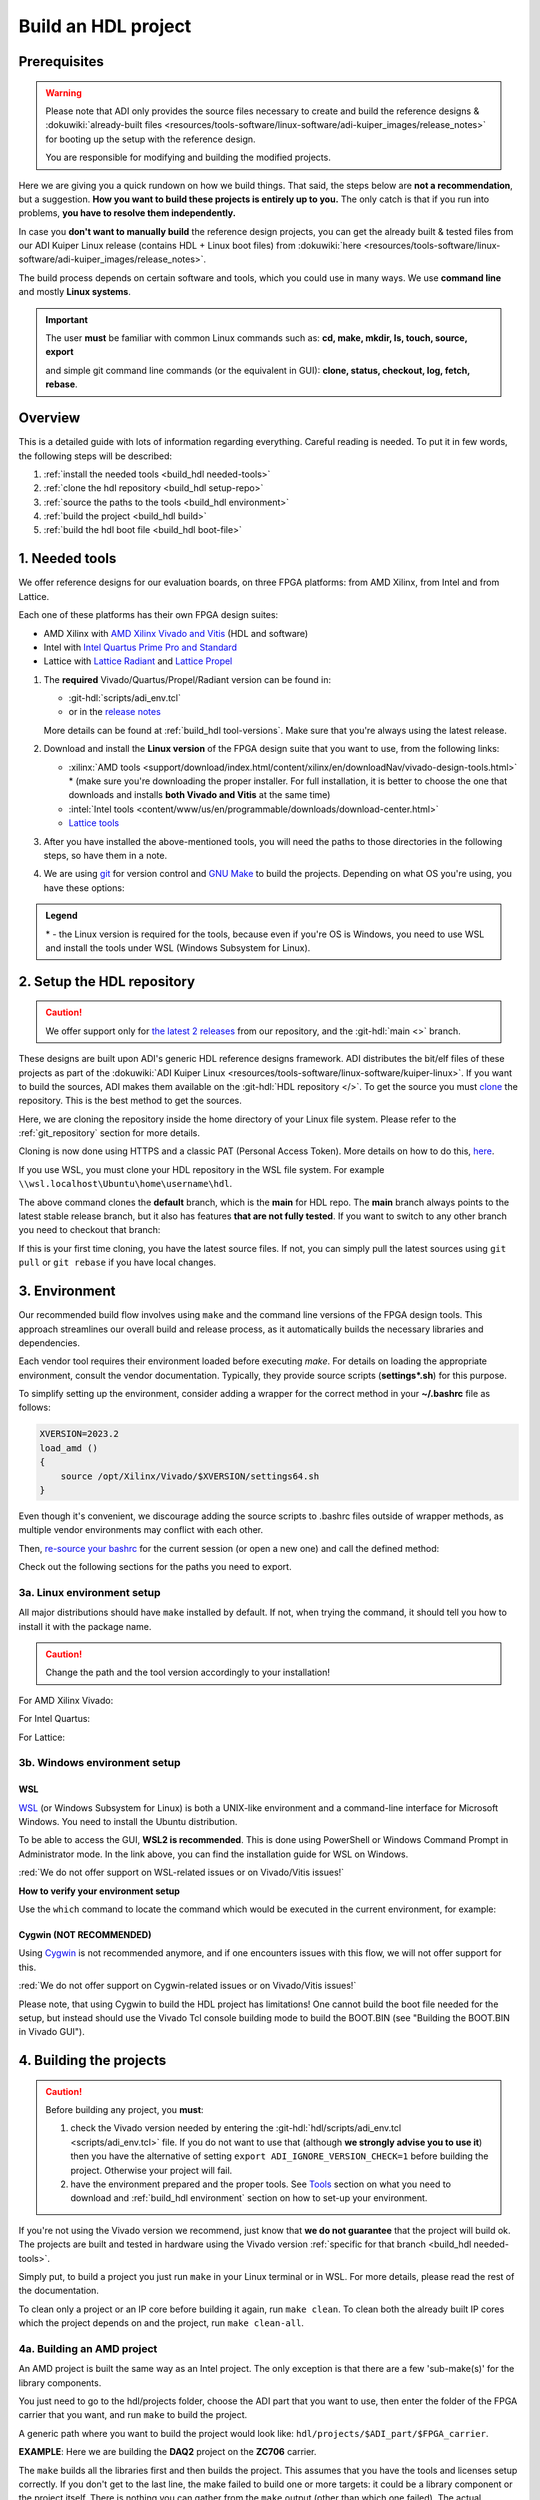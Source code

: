 .. _build_hdl:

Build an HDL project
===============================================================================

Prerequisites
-------------------------------------------------------------------------------

.. warning::

   Please note that ADI only provides the source files necessary to create
   and build the reference designs &
   :dokuwiki:`already-built files <resources/tools-software/linux-software/adi-kuiper_images/release_notes>`
   for booting up the setup with the reference design.

   You are responsible for modifying and building the modified projects.

Here we are giving you a quick rundown on how we build things. That said,
the steps below are **not a recommendation**, but a suggestion.
**How you want to build these projects is entirely up to you.**
The only catch is that if you run into problems, **you have to resolve them
independently.**

In case you **don't want to manually build** the reference design projects,
you can get the already built & tested files from our ADI Kuiper Linux
release (contains HDL + Linux boot files) from
:dokuwiki:`here <resources/tools-software/linux-software/adi-kuiper_images/release_notes>`.

The build process depends on certain software and tools, which you could use
in many ways. We use **command line** and mostly **Linux systems**.

.. important::

   The user **must** be familiar with common Linux commands such as:
   **cd, make, mkdir, ls, touch, source, export**

   and simple git command line commands (or the equivalent in GUI):
   **clone, status, checkout, log, fetch, rebase**.

Overview
-------------------------------------------------------------------------------

This is a detailed guide with lots of information regarding everything.
Careful reading is needed. To put it in few words, the following steps will
be described:

#. :ref:`install the needed tools <build_hdl needed-tools>`
#. :ref:`clone the hdl repository <build_hdl setup-repo>`
#. :ref:`source the paths to the tools <build_hdl environment>`
#. :ref:`build the project <build_hdl build>`
#. :ref:`build the hdl boot file <build_hdl boot-file>`

.. _build_hdl needed-tools:

1. Needed tools
-------------------------------------------------------------------------------

We offer reference designs for our evaluation boards, on three FPGA platforms:
from AMD Xilinx, from Intel and from Lattice.

Each one of these platforms has their own FPGA design suites:

- AMD Xilinx with `AMD Xilinx Vivado and Vitis`_ (HDL and software)
- Intel with `Intel Quartus Prime Pro and Standard`_
- Lattice with `Lattice Radiant`_ and `Lattice Propel`_

#. The **required** Vivado/Quartus/Propel/Radiant version can be found in:

   - :git-hdl:`scripts/adi_env.tcl`
   - or in the `release notes <https://github.com/analogdevicesinc/hdl/releases>`__

   More details can be found at :ref:`build_hdl tool-versions`.
   Make sure that you're always using the latest release.

#. Download and install the **Linux version** of the FPGA design suite that
   you want to use, from the following links:

   -  :xilinx:`AMD tools <support/download/index.html/content/xilinx/en/downloadNav/vivado-design-tools.html>` *
      (make sure you're downloading the proper installer.
      For full installation, it is better to choose the one that downloads
      and installs **both Vivado and Vitis** at the same time)
   -  :intel:`Intel tools <content/www/us/en/programmable/downloads/download-center.html>`
   -  `Lattice tools <https://www.latticesemi.com/en/Products/DesignSoftwareAndIP>`__

#. After you have installed the above-mentioned tools, you will need the
   paths to those directories in the following steps, so have them in a
   note.
#. We are using `git <https://git-scm.com/>`__ for version control and
   `GNU Make <https://www.gnu.org/software/make/>`__ to build the
   projects. Depending on what OS you're using, you have these options:

.. admonition:: Legend

   \* - the Linux version is required for the tools, because even if you're OS
   is Windows, you need to use WSL and install the tools under WSL (Windows
   Subsystem for Linux).

.. _build_hdl setup-repo:

2. Setup the HDL repository
-------------------------------------------------------------------------------

.. caution::

   We offer support only for
   `the latest 2 releases <https://github.com/analogdevicesinc/hdl/releases>`__
   from our repository, and the :git-hdl:`main <>` branch.

These designs are built upon ADI's generic HDL reference designs framework.
ADI distributes the bit/elf files of these projects as part of the
:dokuwiki:`ADI Kuiper Linux <resources/tools-software/linux-software/kuiper-linux>`.
If you want to build the sources, ADI makes them available on the
:git-hdl:`HDL repository </>`. To get the source you must
`clone <https://git-scm.com/book/en/v2/Git-Basics-Getting-a-Git-Repository>`__
the repository. This is the best method to get the sources.

Here, we are cloning the repository inside the home directory of your Linux
file system.
Please refer to the :ref:`git_repository` section for more details.

Cloning is now done using HTTPS and a classic PAT (Personal Access Token).
More details on how to do this,
`here <https://docs.github.com/en/authentication/keeping-your-account-and-data-secure/managing-your-personal-access-tokens>`__.

.. shell:: bash

   ~/
   $git clone https://github.com/analogdevicesinc/hdl.git
   $cd hdl

If you use WSL, you must clone your HDL repository in the WSL file system.
For example ``\\wsl.localhost\Ubuntu\home\username\hdl``.

The above command clones the **default** branch, which is the **main** for
HDL repo. The **main** branch always points to the latest stable release
branch, but it also has features **that are not fully tested**. If you
want to switch to any other branch you need to checkout that branch:

.. shell:: bash

   ~/hdl
   $git checkout hdl_2023_r2

If this is your first time cloning, you have the latest source files.
If not, you can simply pull the latest sources using ``git pull`` or
``git rebase`` if you have local changes.

.. shell:: bash

   ~/hdl
   $git fetch origin               # shows what changes will be pulled on your local copy
   $git rebase origin/hdl_2023_r2  # updates your local copy

.. _build_hdl environment:

3. Environment
-------------------------------------------------------------------------------

Our recommended build flow involves using ``make`` and the command line versions
of the FPGA design tools.
This approach streamlines our overall build and release process, as it
automatically builds the necessary libraries and dependencies.

Each vendor tool requires their environment loaded before executing `make`.
For details on loading the appropriate environment, consult the vendor documentation.
Typically, they provide source scripts (**settings*.sh**) for this purpose.

To simplify setting up the environment, consider adding a wrapper for the correct
method in your **~/.bashrc** file as follows:

.. code-block:: bash

   XVERSION=2023.2
   load_amd ()
   {
       source /opt/Xilinx/Vivado/$XVERSION/settings64.sh
   }

Even though it's convenient, we discourage adding the source scripts to
.bashrc files outside of wrapper methods, as multiple vendor environments
may conflict with each other.

Then, `re-source your bashrc <https://linuxcommand.org/lc3_man_pages/sourceh.html>`__
for the current session (or open a new one) and call the defined method:

.. shell:: bash

   ~/hdl
   $source ~/.bashrc
   $load_amd

Check out the following sections for the paths you need to export.

3a. Linux environment setup
~~~~~~~~~~~~~~~~~~~~~~~~~~~~~~~~~~~~~~~~~~~~~~~~~~~~~~~~~~~~~~~~~~~~~~~~~~~~~~~

All major distributions should have ``make`` installed by default. If not,
when trying the command, it should tell you how to install it with the
package name.

.. caution::

   Change the path and the tool version accordingly to your installation!

For AMD Xilinx Vivado:

.. shell:: bash

   ~/hdl
   $source /opt/Xilinx/Vivado/2023.2/settings64.sh

   $export PATH=$PATH:/opt/Xilinx/Vivado/2023.2/bin:/opt/Xilinx/Vitis/2023.2/bin
   $export PATH=$PATH:/opt/Xilinx/Vitis/2023.2/gnu/microblaze/nt/bin

For Intel Quartus:

.. shell:: bash

   ~/hdl
   $export PATH=$PATH:/opt/intelFPGA_pro/2x.x/quartus/bin

For Lattice:

.. shell:: bash

   ~/hdl
   $export PATH=$PATH:/opt/lscc/propel/2023.2/builder/rtf/bin/lin64
   $export PATH=$PATH:/opt/lscc/radiant/2023.2/bin/lin64

3b. Windows environment setup
~~~~~~~~~~~~~~~~~~~~~~~~~~~~~~~~~~~~~~~~~~~~~~~~~~~~~~~~~~~~~~~~~~~~~~~~~~~~~~~


WSL
^^^^^^^^^^^^^^^^^^^^^^^^^^^^^^^^^^^^^^^^^^^^^^^^^^^^^^^^^^^^^^^^^^^^^^^^^^^^^^^

`WSL <https://learn.microsoft.com/en-us/windows/wsl/install/>`__ (or Windows
Subsystem for Linux) is both a UNIX-like environment and a command-line
interface for Microsoft Windows. You need to install the Ubuntu distribution.

To be able to access the GUI, **WSL2 is recommended**. This is done using
PowerShell or Windows Command Prompt in Administrator mode.
In the link above, you can find the installation guide for WSL on Windows.

:red:`We do not offer support on WSL-related issues or on Vivado/Vitis issues!`

.. collapsible:: How to install WSL

   When installing WSL, the Ubuntu distribution will be installed by default.
   If it is not, after installing WSL, write in the terminal:

   .. shell:: ps1

      $wsl --update
      $wsl --install -d ubuntu

   If you want to check the WSL version, you can use the Windows Command
   Prompt command: **wsl -l -v**.

   If you want to check the version for wsl and Ubuntu, you can use the
   following commands in Ubuntu:

   .. shell:: bash

      $uname -r
       5.15.90.1-microsoft-standard-WSL2

      $lsb_release -a
       No LSB modules are available.
       Distributor ID: Ubuntu
       Description:    Ubuntu 22.04.2 LTS
       Release:        22.04
       Codename:       jammy

.. collapsible:: How to install the tools in WSL

   Before building any project,
   :red:`it is necessary to install the Linux version for Vivado & Vitis, in the WSL file system`,
   because on the Ubuntu distribution on WSL you cannot run projects from on
   the Windows version of them. When you have to choose
   the installation path, choose the location where WSL is installed, in its
   /opt folder ``\\wsl.localhost\Ubuntu\opt``.

   Also, to get the best performance, you **must clone** your HDL repository in
   the WSL file system. For example: ``\\wsl.localhost\Ubuntu\home\username\hdl``.

   For more information you can consult the following link:
   `WSL Storage <https://learn.microsoft.com/en-us/windows/wsl/filesystems#file-storage-and-performance-across-file-systems>`__.

   Download the Linux version of Vitis (Vivado comes in the same package with
   Vitis), then one by one, do the following commands in the WSL terminal:

   .. shell:: bash

      ~/Downloads
      $chmod +x FPGAs_AdaptiveSoCs_Unified_2023.2_1113_1001_Lin64.bin
      $sudo ./FPGAs_AdaptiveSoCs_Unified_2023.2_1113_1001_Lin64.bin

   The installation directory for AMD Xilinx Vivado & Vitis we chose to be
   ``/opt/Xilinx``.

   Now, you may have noticed that the installation raised a couple of
   warnings, such as:

   .. shell:: bash

      $/tools/Xilinx/Vivado/2023.2/bin/rdiArgs.sh: line 31: warning: setlocale: LC_ALL: cannot change locale (en_US.UTF-8): No such file or directory
      /bin/bash: warning: setlocale: LC_ALL: cannot change locale (en_US.UTF-8)
      terminate called after throwing an instance of 'std::runtime_error'
        what():  locale::facet::_S_create_c_locale name not valid
      /tools/Xilinx/Vivado/2023.2/bin/rdiArgs.sh: line 312:  4105 Aborted                 "$RDI_PROG" "$@"

   See `here <https://adaptivesupport.amd.com/s/question/0D54U00006FYojlSAD/vivado-20222-on-ubuntu-with-error-lcall-cannot-change-locale-enusutf8?language=en_US>`__
   a thread on the Xilinx community.

   Next, run:

   .. shell:: bash

      ~/Downloads
      $sudo apt-get install locales && sudo localedef -i en_US -f UTF-8 en_US.UTF-8
      $cd /opt/Xilinx/Vitis/2023.2/scripts
      $sudo ./installLibs.sh
      $sudo apt-get install libxrender1 libxtst6 libxi6
      $sudo apt-get install libtinfo5
      $wget http://security.ubuntu.com/ubuntu/pool/universe/n/ncurses/libtinfo5_6.3-2ubuntu0.1_amd64.deb
      $sudo apt install ./libtinfo5_6.3-2ubuntu0.1_amd64.deb

   Then you need to add the following paths to your $PATH environment variable:

   .. shell:: bash

      $export PATH=$PATH:/opt/Xilinx/Vivado/2023.2/bin
      $export PATH=$PATH:/opt/Xilinx/Vivado_HLS/2023.2/bin

      $export PATH=$PATH:/opt/Xilinx/Vitis/2023.2/bin
      $export PATH=$PATH:/opt/Xilinx/Vitis/2023.2/gnu/microblaze/nt/bin
      $export PATH=$PATH:/opt/Xilinx/Vitis/2023.2/gnu/arm/nt/bin
      $export PATH=$PATH:/opt/Xilinx/Vitis/2023.2/gnu/microblaze/linux_toolchain/nt64_be/bin
      $export PATH=$PATH:/opt/Xilinx/Vitis/2023.2/gnu/microblaze/linux_toolchain/nt64_le/bin
      $export PATH=$PATH:/opt/Xilinx/Vitis/2023.2/gnu/aarch32/nt/gcc-arm-none-eabi/bin

.. collapsible:: Alternatives to WSL/Linux terminal

   If you do not want to use WSL/Linux/Cygwin, there might still be some
   alternative. There are ``make`` alternatives for **Windows Command
   Prompt**, minimalist GNU for Windows (**MinGW**), or the **Cygwin
   variations** installed by the tools itself.
   **But note that we do not support it!**

   Some of these may not be fully functional with our scripts and/or projects.
   If you are an Intel user, the **Nios II Command Shell** does support make.
   If you are an AMD user, use the **gnuwin** installed as part of the SDK,
   usually at ``C:\Xilinx\Vitis\2023.2\gnuwin\bin``.

**How to verify your environment setup**

Use the ``which`` command to locate the command which would be executed in the
current environment, for example:

.. shell:: bash

   $which git
    /usr/bin/git
   $which make
    /usr/bin/make
   $which vivado
    /opt/Xilinx/Vivado/2024.2/bin/vivado
   $which quartus
    /opt/intelFPGA/24.2/quartus/bin/quartus

.. _build_hdl cygwin:

Cygwin (NOT RECOMMENDED)
^^^^^^^^^^^^^^^^^^^^^^^^^^^^^^^^^^^^^^^^^^^^^^^^^^^^^^^^^^^^^^^^^^^^^^^^^^^^^^^

Using `Cygwin <https://www.cygwin.com/>`__ is not recommended anymore, and if
one encounters issues with this flow, we will not offer support for this.

:red:`We do not offer support on Cygwin-related issues or on Vivado/Vitis issues!`

Please note, that using Cygwin to build the HDL project has limitations!
One cannot build the boot file needed for the setup, but instead should use
the Vivado Tcl console building mode to build the BOOT.BIN (see
"Building the BOOT.BIN in Vivado GUI").

.. collapsible:: Installation paths for tools in Cygwin

   .. caution::

      Change the path and the tool version accordingly to your installation!

   For AMD Xilinx Vivado:

   .. shell:: bash

      ~/hdl
      $export PATH=$PATH:/cygdrive/c/Xilinx/Vivado/2023.2/bin
      $export PATH=$PATH:/cygdrive/c/Xilinx/Vivado_HLS/2023.2/bin
      $export PATH=$PATH:/cygdrive/c/Xilinx/Vitis/2023.2/bin
      $export PATH=$PATH:/cygdrive/c/Xilinx/Vitis/2023.2/gnu/microblaze/nt/bin
      $export PATH=$PATH:/cygdrive/c/Xilinx/Vitis/2023.2/gnu/arm/nt/bin
      $export PATH=$PATH:/cygdrive/c/Xilinx/Vitis/2023.2/gnu/microblaze/linux_toolchain/nt64_be/bin
      $export PATH=$PATH:/cygdrive/c/Xilinx/Vitis/2023.2/gnu/microblaze/linux_toolchain/nt64_le/bin
      $export PATH=$PATH:/cygdrive/c/Xilinx/Vitis/2023.2/gnu/aarch32/nt/gcc-arm-none-eabi/bin

   For Intel Quartus:

   .. shell:: bash

      ~/hdl
      $export PATH=$PATH:/cygdrive/c/intelFPGA_pro/2x.x/quartus/bin64

   For Lattice:

   .. shell:: bash

      ~/hdl
      $export PATH=$PATH:/cygdrive/c/lscc/propel/2023.2/builder/rtf/bin/nt64
      $export PATH=$PATH:/cygdrive/c/lscc/radiant/2023.2/bin/nt64

.. collapsible::  Building the libraries and the project in Vivado GUI

   #. Open Vivado GUI
   #. In the Tcl console, run ``pwd`` to see the location you're at
   #. Go to the project folder using the ``cd`` Linux command. For example,

      :code:`cd c:/github/hdl/projects/ad9081_fmca_ebz/zcu102`

   #. Now you need to source the script

      :code:`source ../../scripts/adi_make.tcl`

      This will give you access to two commands (adi_make::lib and
      adi_make::boot_bin).

   Prior to building the project, the necessary libraries must be built, so please
   follow thoroughly these steps!

   To build all the libraries on which the project depends on, run

   :code:`adi_make::lib all`

   To build only one specific library, you need to
   specify its name, for example :code:`adi_make::lib axi_dmac` or
   :code:`adi_make::lib jesd204/jesd204_rx`.

   To build the project itself, you need to run

   :code:`source ./system_project.tcl`

   Then go on to the next step of building the boot file, BOOT.BIN.

.. collapsible:: Building the BOOT.BIN in Vivado GUI

   This requires either having the project built with ``make`` command
   (:ref:`build_hdl build-amd-project`), or with the flow
   "Building the libraries and the project in Vivado GUI".
   To check if you are prepared to build the BOOT.BIN, verify in the project
   folder if you have an ``*.sdk/system_top.xsa`` file (for example,
   hdl/projects/ad9081_fmca_ebz/zcu102/ad9081_fmca_ebz_zcu102.sdk/system_top.xsa).

   If you do, then proceed with the following:

   #. Open Vivado GUI
   #. In the Tcl console, run ``pwd`` to see the location you're at
   #. Go to the project folder using the ``cd`` Linux command. For example,

      :code:`cd c:/github/hdl/projects/ad9081_fmca_ebz/zcu102`

   #. Now you need to source the script

      :code:`source ../../scripts/adi_make.tcl`

   #. Run :code:`adi_make::boot_bin`. Wait up to 5 minutes.
   #. The BOOT.BIN will be found in a folder called "output".

.. collapsible:: Example for building the AD9081-FMCA-EBZ/ZCU102 project and its BOOT.BIN

   .. code-block:: tcl

      cd c:/github/hdl/projects/ad9081_fmca_ebz/zcu102
      source ../../scripts/adi_make.tcl
      adi_make::lib all
      source ./system_project.tcl
      adi_make::boot_bin

.. _build_hdl build:

4. Building the projects
-------------------------------------------------------------------------------

.. caution::

   Before building any project, you **must**:

   #. check the Vivado version needed by entering the
      :git-hdl:`hdl/scripts/adi_env.tcl <scripts/adi_env.tcl>` file. If you do
      not want to use that (although **we strongly advise you to use it**)
      then you have the alternative of setting ``export ADI_IGNORE_VERSION_CHECK=1``
      before building the project. Otherwise your project will fail.

   #. have the environment prepared and the proper tools. See
      `Tools`_ section on what you need to download and
      :ref:`build_hdl environment` section on how to set-up your environment.

If you're not using the Vivado version we recommend, just know that **we do not
guarantee** that the project will build ok. The projects are built and tested
in hardware using the Vivado version
:ref:`specific for that branch <build_hdl needed-tools>`.

Simply put, to build a project you just run ``make`` in your Linux terminal
or in WSL. For more details, please read the rest of the documentation.

To clean only a project or an IP core before building it again,
run ``make clean``.
To clean both the already built IP cores which the project depends on and the
project, run ``make clean-all``.

.. _build_hdl build-amd-project:

4a. Building an AMD project
~~~~~~~~~~~~~~~~~~~~~~~~~~~~~~~~~~~~~~~~~~~~~~~~~~~~~~~~~~~~~~~~~~~~~~~~~~~~~~~

An AMD project is built the same way as an Intel project. The only
exception is that there are a few 'sub-make(s)' for the library
components.

You just need to go to the hdl/projects folder, choose the ADI part that you
want to use, then enter the folder of the FPGA carrier that you want, and run
``make`` to build the project.

A generic path where you want to build the project would look like:
``hdl/projects/$ADI_part/$FPGA_carrier``.

**EXAMPLE**: Here we are building the **DAQ2** project on the **ZC706** carrier.

.. shell:: bash

   ~/hdl
   $cd projects/daq2/zc706
   $make

The ``make`` builds all the libraries first and then builds the project.
This assumes that you have the tools and licenses setup correctly. If
you don't get to the last line, the make failed to build one or more
targets: it could be a library component or the project itself. There is
nothing you can gather from the ``make`` output (other than which one
failed). The actual information about the failure is in a log file inside
the project directory.

On projects which support this, some ``make`` parameters can be added, to
configure the project (you can check the **system_project.tcl** file
to see if your project supports this).

If parameters were used, the result of the build will be in a folder named
by the configuration used. Here are some examples:

**Example 1**

Running the command below will create a folder named
**RXRATE2_5_TXRATE2_5_RXL8_RXM4_RXS1_RXNP16_TXL8_TXM4_TXS1_TXNP16**
because of truncation of some keywords so the name will not exceed the limits
of the Operating System (**JESD**, **LANE**, etc. are removed) of 260
characters.

.. code-block:: bash

   make RX_LANE_RATE=2.5 TX_LANE_RATE=2.5 RX_JESD_L=8 RX_JESD_M=4 RX_JESD_S=1 RX_JESD_NP=16 TX_JESD_L=8 TX_JESD_M=4 TX_JESD_S=1 TX_JESD_NP=16

**Example 2**

Running the command below will create a folder named **LVDSCMOSN1**.

.. code-block:: bash

   make LVDS_CMOS_N=1

Available build flags and parameters
^^^^^^^^^^^^^^^^^^^^^^^^^^^^^^^^^^^^^^^^^^^^^^^^^^^^^^^^^^^^^^^^^^^^^^^^^^^^^^^

Below are some of the available parameters and system variables that can be used
when building a project:

- **ADI_EXTRACT_PORTS**: if set, extracts port properties from a predefined list
  of IPs into 'ports_properties.txt'.
- **ADI_GENERATE_BIN**: if set, generates a binary bitstream file (.bin)
  in addition to the .xsa hardware platform.
- **ADI_GENERATE_UTILIZATION**: if set, generates CSV and log files detailing
  resource utilization for the design and specific IPs.
- **ADI_GENERATE_XPA**: if set, runs a Xilinx Power Analysis (XPA) and generates
  a summary report.
- **ADI_MAX_OOC_JOBS**: specifies the number of parallel jobs to use for
  Out-of-Context (OOC) synthesis.
- **ADI_MAX_THREADS**: specifies the maximum number of threads for Vivado
  operations. Default value is 8.
- **ADI_NO_BITSTREAM_COMPRESSION**: if set, disables compression of the final
  bitstream file.
- **ADI_POST_ROUTE_SCRIPT**: specifies the path to a Tcl script to be executed
  after the routing design step.
- **ADI_POWER_OPTIMIZATION**: if set to 1, enables power optimization during the
  implementation run.
- **ADI_PROJECT_DIR**: specifies a base directory for output files such as logs
  and reports.
- **ADI_SKIP_SYNTHESIS**: if set, the entire procedure will exit before starting
  synthesis.
- **ADI_USE_OOC_SYNTHESIS**: if set to 1, launches synthesis for OOC IP modules
  in parallel.

You can opt in for out-of-context synthesis during the build by defining
the ``ADI_USE_OOC_SYNTHESIS`` system variable. By setting the
``ADI_MAX_OOC_JOBS`` system variable you can adjust the number of
maximum parallel out-of-context synthesis jobs. If not set, the default
parallel job number is set to 4.

.. shell:: bash

   ~/hdl
   $export ADI_USE_OOC_SYNTHESIS=y
   $export ADI_MAX_OOC_JOBS=8
   $cd projects/daq2/zc706
   $make

This will synthesize each IP from the block design individually and will
store it in a common cache for future re-use. The cache is located in
the **ipcache** folder and is common for all the projects; this way
speeding up re-compile of the same project or compile time of common
blocks used in base designs.

Example: a MicroBlaze base design for VCU118 once compiled, it will be reused
on other projects. Using the IP cache will speed up the re-compiles of every
project in OOC mode since the cache is not cleared as with normal compile flow.

.. caution::

   Starting with Vivado 2020.2, Out-of-Context is the
   default mode. There is no need to set ADI_USE_OOC_SYNTHESIS variable.

   Set:

   .. shell:: bash

      ~/hdl
      $export ADI_USE_OOC_SYNTHESIS=n

   only in case you want to use Project Mode.

Checking the build and analyzing results of library components
^^^^^^^^^^^^^^^^^^^^^^^^^^^^^^^^^^^^^^^^^^^^^^^^^^^^^^^^^^^^^^^^^^^^^^^^^^^^^^^

If you look closely, you see what it is actually doing. It enters a
library component folder then calls **Vivado** in batch mode. The IP
commands are in the source Tcl file and output is redirected to a log
file. In the below example that is **axi_ad7768_ip.log** inside the
**library/axi_ad7768** directory.

.. shell:: bash

   ~/hdl
   $make -C library/axi_ad7768
    make[1]: Entering directory '/path/to/hdl/library/axi_ad7768'
    rm -rf *.cache *.data *.xpr *.log component.xml *.jou xgui *.ip_user_files *.srcs *.hw *.sim .Xil
    vivado -mode batch -source axi_ad7768_ip.tcl  >> axi_ad7768_ip.log 2>&1

If the ``make`` command returns an error (and stops), **you must first check
the contents of the log file**.
You may also check the generated files for more information.

.. shell:: bash

   ~/hdl
   $ls -ltr library/axi_ad7768
   $tail library/axi_ad7768/axi_ad7768_ip.log

Checking the build and analyzing results of projects
^^^^^^^^^^^^^^^^^^^^^^^^^^^^^^^^^^^^^^^^^^^^^^^^^^^^^^^^^^^^^^^^^^^^^^^^^^^^^^^

The last thing that ``make`` does in this above example is building the project.
It is exactly the same **rule** as the library component. The log file, in
this example, is called **daq2_zc706_vivado.log** and is inside the
**projects/daq2/zc706** directory.

.. shell:: bash

   ~/hdl/projects/daq2/zc706
   $make
    [ -- snip --]
    rm -rf *.cache *.data *.xpr *.log *.jou xgui *.runs *.srcs *.sdk *.hw *.sim .Xil *.ip_user_files
    vivado -mode batch -source system_project.tcl >> daq2_zc706_vivado.log 2>&1
    make: Leaving directory '/path/to/hdl/projects/daq2/zc706'

Do a quick (or detailed) check on files.

.. shell:: bash

   ~/hdl
   $ls -ltr projects/daq2/zc706
   $tail projects/daq2/zc706/daq2_zc706_vivado.log

.. caution::

   Do NOT copy-paste ``make`` command line text when asking us questions.

And finally, if the project build is successful, the **system_top.xsa** file
should be in the **.sdk** folder.

.. shell:: bash

   ~/hdl
   $ls -ltr projects/daq2/zc706/daq2_zc706.sdk

You may now use this **system_top.xsa** file as the input to your no-OS and/or Linux
build.

Starting with Vivado 2019.3, the output file extension was changed from
**.hdf** to **.xsa**.

.. collapsible:: Building an AMD project in WSL - known issues

   For some projects it is possible to face the following error when you make a
   build:

   .. warning::

      ``$RDI_PROG" "$@" crash" "Killed "$RDI_PROG" "$@"``

      This error may appear because your device does not have enough
      RAM memory to build your FPGA design.

   For example, the project AD-FMCDAQ3-EBZ with Virtex UltraScale+ VCU118
   (XCVU9P device) requires 20GB (typical memory) and a peak of 32GB RAM
   memory. The following link shows the typical and peak Vivado memory usage
   per target device:
   :xilinx:`MemoryUsage <products/design-tools/vivado/vivado-ml.html#memory>`.

   This problem can be solved if a linux Swap file is created. You can
   find more information about what a swap file is at this link:
   `SwapFile <https://linuxize.com/post/create-a-linux-swap-file/>`__

   To create a swap file you can use the following commands:

   .. shell:: bash

      $sudo fallocate -l "memory size (e.g 1G, 2G, 8G, etc.)" /swapfile
      $sudo chmod 600 /swapfile
      $sudo mkswap /swapfile
      $sudo swapon /swapfile

   If you want to make the change permanent, add this line to */etc/fstab*:

   .. shell:: bash

      $/swapfile swap swap defaults 0 0

   If you want to deactivate the swap memory:

   .. shell:: bash

      $sudo swapoff -v /swapfile

.. collapsible:: Building manually in Vivado GUI

   .. warning::

      We do not recommend using this flow, in general people are losing a lot
      of valuable time and nerve during this process.

   In Vivado (AMD projects), **you must build all the required libraries**
   for your targeted project. Open the GUI and at the TCL console change
   the directory to where the libraries are, then source the **\_ip.tcl**
   file.

   .. code-block:: tcl

      cd c:/github/hdl/library/axi_ltc2387
      source ./axi_ltc2387_ip.tcl

   You will see commands being executed, and the GUI will change into a
   project window. There is nothing to do here, you could browse the source
   if you prefer to do synthesis as stand-alone and such things. After
   you're done, quit and change the directory to the next library and
   continue the process.

   After you built all the required libraries for your project, you can run
   the project (generate bitstream and export the design to SDK). This is
   the same procedure as above except for changes in path and Tcl file
   names:

   .. code-block:: tcl

      cd c:/github/hdl/projects/cn0577/zed
      source ./system_project.tcl

   Same behavior as above, the GUI will change into a project window. The
   script will create a board design in IPI (IP Integrator), generate all the
   IP targets, synthesize the netlist and implementation.

You can set the ADI_GENERATE_BIN environment variable to write the binary bit file
without header **.bin** and the binary bit file **.bit**.

4b. Building an Intel project
~~~~~~~~~~~~~~~~~~~~~~~~~~~~~~~~~~~~~~~~~~~~~~~~~~~~~~~~~~~~~~~~~~~~~~~~~~~~~~~

An Intel project build is relatively easy. There is no need to build any
library components.

You just need to go to the hdl/projects folder, choose the ADI part that you
want to use, then enter the folder of the FPGA carrier that you want, and run
``make`` to build the project.

A generic path where you want to build the project would look like:
``hdl/projects/$ADI_part/$FPGA_carrier``.

**EXAMPLE**: Here we are building the **ADRV9371X** project on the
**Arria 10 SoC** carrier.

.. shell:: bash

   ~/hdl
   $cd projects/adrv9371x/a10soc
   $make

This assumes that you have the tools and licenses set up correctly. If
you don't get to the last line, the make failed to build the project.
There is nothing you can gather from the ``make`` output (other than the
build failed or not), the actual failure is in a log file. So, let's see
how to analyze the build log files and results.

.. note::

   If you want to use a NIOS-II based project with no-OS
   software, you have to turn off the MMU feature of the NIOS_II processor.
   In that case, the make will get an additional attribute:
   ``make NIOS2_MMU=0``

Checking the build and analyzing results
^^^^^^^^^^^^^^^^^^^^^^^^^^^^^^^^^^^^^^^^^^^^^^^^^^^^^^^^^^^^^^^^^^^^^^^^^^^^^^^

If you look closely at the **rule** for this target, you see it is just
calling ``quartus_sh`` with the project TCL file and redirecting the
output to a log file.

**EXAMPLE**: In this case it is called **adrv9371_a10soc_quartus.log**
and is inside the **projects/adrv9371x/a10soc** directory.

Do a quick (or detailed) check on files. If you are seeking support from us,
this contains the most relevant information that you need to provide.

.. warning::

   Do NOT copy-paste ``make`` command line text

.. shell:: bash

   ~/hdl
   $ls -ltr projects/adrv9371x/a10soc
   $tail projects/adrv9371x/a10soc/adrv9371x_a10soc_quartus.log

And finally, if the project was built is successfully, the **.sopcinfo** and
**.sof** files should be in the same folder.

.. shell:: bash

   ~/hdl
   $ls -ltr projects/adrv9371x/a10soc/*.sopcinfo
   $ls -ltr projects/adrv9371x/a10soc/*.sof

You may now use this **sopcinfo** file as the input to your :git-no-os:`no-OS <>`
and/or :git-linux:`Linux <>` build.

The **sof** file is used to program the device.

.. collapsible:: Building an Intel project in WSL - known issues

   For a10Soc and S10Soc projects it's very possible to face the following
   error when you try to build the project:

   .. warning::

      Current module quartus_fit was
      unexpectedly terminated by signal 9. This may be because some system
      resource has been exhausted, or quartus_fit performed an illegal
      operation.

   It can also happen that ``make`` gets stuck when
   synthesizing some IPs. These errors may appear because your device does
   not have enough RAM memory to build your FPGA design. This problem can
   be solved if you create a Linux Swap file.

   You can find more information about what a swap file is at this link:
   `SwapFile <https://linuxize.com/post/create-a-linux-swap-file/>`__.

   Depending on the size of the project, more or less virtual memory must
   be allocated. If you type in the search bar **System Information**, you
   can see Total Physical Memory and Total Virtual Memory of your system.
   For example, for the AD9213 with S10SoC project, it was necessary to
   allocate 15 GB of virtual memory, to be able to make a build for the
   project. To create a swap file you can use the following commands:

   .. shell:: bash

      $sudo fallocate -l "memory size (e.g 1G, 2G, 8G, etc.)" /swapfile
      $sudo chmod 600 /swapfile
      $sudo mkswap /swapfile
      $sudo swapon /swapfile

   If you want to make the change permanent, add this line to */etc/fstab*:

   .. shell:: bash

      $/swapfile swap swap defaults 0 0

   If you want to deactivate the swap memory:

   .. shell:: bash

      $sudo swapoff -v /swapfile

.. collapsible:: Building manually in Quartus GUI

   .. warning::

      We do not recommend using this flow, in general people are losing a lot
      of valuable time and nerve during this process.

   There is no need to build any library for Quartus. However, you do need
   to specify the IP search path for QSYS. This is a global property, so
   only need to do it once. If you have multiple paths simply add to it.
   You get to this menu from the **Tools->Options**. The tool then parses
   these directories and picks up a **\_hw.tcl** file (e.g.
   **axi_ad9250_hw.tcl**). The peripherals should show up on QSYS library.

   You may now run the project (generate the sof and software hand-off
   files) on Quartus. Open the GUI and select TCL console. At the prompt
   change the directory to where the project is, and source the
   **system_project.tcl** file.

   .. code-block:: tcl

      cd c:/github/hdl/projects/daq2/a10soc
      source ./system_project.tcl

   You will see commands being executed, the script uses a board design in
   QSYS, generate all the IP targets, synthesize the netlist and
   implementation.

4c. Building a Lattice project
~~~~~~~~~~~~~~~~~~~~~~~~~~~~~~~~~~~~~~~~~~~~~~~~~~~~~~~~~~~~~~~~~~~~~~~~~~~~~~~

.. warning::

   Instantiating IPs in Propel Builder CLI or GUI does not work in WSL for an
   unknown compatibility reason. You can use WSL/Cygwin on Windows or a normal
   Linux installation.

.. warning::

   Automatic IP download does not work properly in **Propel Builder 2024.2**.
   Please make sure you download the necessary IPs manually in Propel Builder
   GUI following the error messages in the **$(PROJECT_NAME)_propel_builder.log**
   file.

.. tip::

   You can set the LATTICE_EXTERNAL_LIBS environment variable to include
   custom Lattice IPs in the design like:

   .. shell:: bash

      export LATTICE_EXTERNAL_LIBS="<your_lib_path_0> <your_lib_path_1> <...>"

.. tip::

   Optionally you can set the LATTICE_DEFAULT_PATHS environment variable to 1
   to generate the IPs and IP interfaces in the default IP download directory of
   Propel Builder. This way they will be accessible from Propel Builder GUI.

   .. shell:: bash

      export LATTICE_DEFAULT_PATHS=1

The Lattice build is in a very early version. We are just adding the first
version of library infrastructure support.
Currently, we only have a single early-version base design that builds almost
like the other ones. For Lattice, there are separate tools for creating
a block design **(Propel Builder)** and building an HDL design **(Radiant)**.

To build a project, go to the carrier folder and run ``make``. For now, you can
try to build the only base design we have available for
**CertusPro-NX Evaluation Board** by entering the base design directory and
running ``make``.

.. shell:: bash

   ~/hdl
   $cd projects/common/lfcpnx
   $make

This assumes that you have the tools and licenses set up correctly.
There is nothing you can gather from the ``make`` output (other than if the
build failed or not); the actual failure message is in a log file.

Checking the build and analyzing results
^^^^^^^^^^^^^^^^^^^^^^^^^^^^^^^^^^^^^^^^^^^^^^^^^^^^^^^^^^^^^^^^^^^^^^^^^^^^^^^

The make script for Lattice projects is ``projects/scripts/project-lattice.mk``
which is included in **Makefile** after setting the project dependencies.
If you check this make script, you can note that we have two rules we run by the
``all:`` rule:

- Rule ``pb:`` which runs the **Propel Builder** targets (for the block design)
- Rule ``rd:`` Which runs the  **Radiant** targets (for HDL build).

For this reason, we have two log files as well:

- **$(PROJECT_NAME)_propel_builder.log**
- **$(PROJECT_NAME)_radiant.log**

Before seeking support from us, do a quick (or detailed) check on files.
This contains the most relevant information that you need to provide.

.. warning::

   Do NOT copy-paste ``make`` command line text!

.. shell:: bash

   ~/hdl
   $ls -ltr <ADI_carrier_proj_dir>
   $ls -ltr <ADI_carrier_proj_dir>/_bld/<project_name>
   $ls -ltr <ADI_carrier_proj_dir>/_bld/<project_name>/<project_name>
   $tail <ADI_carrier_proj_dir>/_bld/<project_name>_propel_builder.log
   $tail <ADI_carrier_proj_dir>/_bld/<project_name>_radiant.log

Note that if the **Propel Builder** project fails to build, the
**$(PROJECT_NAME)_radiant.log** may not exist.

If the Propel Builder project was built successfully, the ``sge/``
folder should appear in the ``<ADI_carrier_proj_dir>/`` or in the
``<ADI_carrier_proj_dir>/_bld/<project_name>``.
The ``sge/`` folder contains the ``bsp/`` folder (Base Support
Package) and the SoC configuration files.

The ``bsp/`` folder contains the
available Lattice-provided drivers for the IPs used in the design (sometimes
these drivers are more like some basic examples to modify for your specific
application) and the **sys_platform.h** file.

You should find a **sys_env.xml** file in the same ``sge/`` folder. This file is
used to create a **no-OS** project with the current **bsp**.

When running the Propel Builder targets, we call ``propelbld system_project_pb.tcl``
on Windows or ``propelbldwrap system_project_pb.tcl`` on Linux.

After running the Propel Builder targets we call ``pnmainc system_project.tcl``
on Windows or ``radiantc system_project.tcl``
on Linux.

The **system_project_pb.tcl** runs first. This file is used to create the
**block design project** (Propel Builder) and source the **system_pb.tcl**
which is used for linking one or more corelated block design (**.tcl**) scripts.

The **system_pb.tcl** is sourced in **adi_project_pb** procedure.

The **system_project.tcl** runs second. This file is used to create and build
the **HDL project** (Radiant). Here we use the output of the Propel Builder
project as the **configured IPs** that can be found in the
``<ADI_carrier_proj_dir>/_bld/<project_name>/<project_name>/lib`` folder and the
**default block design wrapper** that is the
``<ADI_carrier_proj_dir>/_bld/<project_name>/<project_name>/<project_name>.v``.

We add them to the Radiant project, then add our **system_top.v** wrapper,
the **constraint files** and build the project.

The output is a **.bit** file that by default will appear in the
``<ADI_carrier_proj_dir>/_bld/<project_name>/impl_1`` folder if the project was
successfully built.

Supported targets of ``make`` command
~~~~~~~~~~~~~~~~~~~~~~~~~~~~~~~~~~~~~~~~~~~~~~~~~~~~~~~~~~~~~~~~~~~~~~~~~~~~~~~

.. note::

   `Make <https://www.gnu.org/software/make/manual/make.html>`__ is a build
   automation tool, which uses **Makefile(s)** to define a set of
   directives ('rules') about how to compile and/or link a program
   ('targets').

In general, always run ``make`` within a project folder such as
**hdl/projects/daq2/a10soc** or **hdl/projects/daq2/zc706**. There should
not be a need for you to run ``make`` inside the library or root folders.
The ``make`` framework passes the top level 'targets' to any sub-makes
inside its sub-folders. What this means, is that if you run ``make`` inside
**hdl/projects/daq2**, it builds all the carriers (**a10soc**,
**kcu105**, **zc706** to **zcu102**) instead of just the target carrier.

The following targets/arguments are supported:

* ``all``:
  This builds everything in the current folder and its sub-folders, for example:

  * ``make -C library/axi_ad9122 all; # build AD9122 library component (AMD only).``
  * ``make -C library all; # build ALL library components inside 'library' (AMD only).``
  * ``make -C projects/daq2/zc706 all; # build DAQ2_ZC706 (AMD) project.``
  * ``make -C projects/daq2/a10soc all; # build DAQ2_A10SOC (Intel) project.``
  * ``make -C projects/daq2 all; # build DAQ2 ALL carrier (Intel & AMD) projects.``
  * ``make -C projects all; # build ALL projects (not recommended).``

* ``clean``:
  Removes all tool and temporary files in the current folder and its
  sub-folders, same context as above.
* ``clean-all``:
  This removes all tool and temporary files in the current folder, its
  sub-folders and from all the IPs that are specified in the Makefile file;
  same context as above.
* ``lib``: This is same as ``all`` in the library folder, ignored inside project
  folders.
* ``projects.platform``: This is a special target available only in the 'hdl' root
  folder and is ignored everywhere else, see syntax:

  * ``make daq2.a10soc ; # build projects/daq2/a10soc.``
  * ``make daq2.zc706 ; # build projects/daq2/zc706.``

To speed up the building process, especially libraries, you can use the ``-j``
option to run the targets in parallel, e.g. ``make -j4``.

All artifacts generated by the build process should be "git"-ignored,
e.g. ``component.xml`` and ``.lock`` files.

.. _build_hdl boot-file:

5. Preparing the SD card
-------------------------------------------------------------------------------

First, you have to write the SD card with the
:external+documentation:doc:`ADI Kuiper image <linux/kuiper/index>`.
Check this
:external+documentation:ref:`tutorial <kuiper sdcard>`.

Once you are done with that, you can go on with the following steps.

For AMD FPGAs
~~~~~~~~~~~~~~~~~~~~~~~~~~~~~~~~~~~~~~~~~~~~~~~~~~~~~~~~~~~~~~~~~~~~~~~~~~~~~~~

On the BOOT partition recently created, you will find folders for each
carrier that we support, and each of these folders contain an archive
called **bootgen_sysfiles.tgz**. These have all the files needed to
generate the **BOOT.BIN**.

Copy the corresponding archive (checking for the name of your carrier
and components) into the root folder of your project, unzip it twice,
and there you will find the files that are needed to generate the
**BOOT.BIN**. Copy them to be in the root directory.

#. fsbl.elf
#. zynq.bif
#. u-boot.elf
#. and if you're using ZCU102, then bl31.elf and pmu.elf

Next, what your project needs, is the:

- *uImage* (for Zynq-based carriers), found in *zynq-common* folder
- or *Image* (for Zynq UltraScale - ZCU102 and ADRV9009-ZU11EG carriers)
  found in *zynqmp-common*
- or *Image* (for Versal carriers), found in *versal-common* folder

on your BOOT partition. Copy this file also in the root directory of your project.

More info on how to generate this file you will find in the
`References`_ section or in the **README.txt** file from BOOT partition.

.. note::

   For building the BOOT.BIN, check out this page: :ref:`build_boot_bin`

5b. For Intel FPGAs
~~~~~~~~~~~~~~~~~~~~~~~~~~~~~~~~~~~~~~~~~~~~~~~~~~~~~~~~~~~~~~~~~~~~~~~~~~~~~~~

Check out :dokuwiki:`this guide <resources/tools-software/linux-software/altera_soc_images>`.

Tools and their versions
-------------------------------------------------------------------------------

Tools
~~~~~~~~~~~~~~~~~~~~~~~~~~~~~~~~~~~~~~~~~~~~~~~~~~~~~~~~~~~~~~~~~~~~~~~~~~~~~~~

ADI provides reference designs for Intel, AMD and soon Lattice.

Please note that this is NOT a comparison (generic or otherwise).
This is what you should expect and understand when using ADI HDL repository
on these tools.

**A red text indicates that you must pay extra attention.**

.. collapsible:: Click here to see the tools from Intel, AMD and Lattice

   .. list-table:: Tools from Intel and AMD
      :widths: auto
      :header-rows: 1

      * - Notes
        - Intel
        - AMD
      * - Main tools
        - Quartus
        - Vivado
      * - EDK tools
        - QSys
        - IP Integrator
      * - SDK tools
        - Eclipse-Nios, Eclipse-DS5
        - Eclipse
      * - Building library
        - :green:`Do nothing. Quartus only needs the _hw.tcl and QSys parses them
          whenever invoked`
        - :red:`Need to build each and every library component. Vivado has its
          own way of identifying library components. This means you must build
          ALL the library components first before starting the project. You must
          re-run these scripts if there are any modifications`
      * - Building the project
        - Source the system_project.tcl file
        - Source the system_project.tcl file
      * - Timing analysis
        - The projects are usually tested and should be free of timing errors.
          There is no straightforward method to verify a timing pass (it usually
          involves writing a TCL proc by itself) on both the tools. The make
          build will fail and return with an error if the timing is not met.
        - The projects are usually tested and should be free of timing errors.
          There is no straightforward method to verify a timing pass (it usually
          involves writing a TCL proc by itself) on both the tools. The make
          build will fail and return with an error if the timing is not met.
      * - SDK (Microblaze/Nios)
        - Use SOPCINFO and SOF files
        - Use XSA file
      * - SDK (ARM/FPGA combo)
        - :red:`Not so well-thought procedure. Need to run different tools,
          manually edit build files etc. The steps involved are running
          bsp-editor, running make, modifying linker scripts, makefiles and
          sources, importing to SDK`
        - :green:`Same procedure as Microblaze`
      * - Upgrading/Version changes (non-ADI cores)
        - :green:`Quartus automatically updates the cores. Almost hassle-free for
          most of the cores`
        - :red:`Vivado does not automatically update the revisions in TCL flow
          (it does on GUI). It will stop at the first version mismatch (a rather
          slow and frustrating process)`

   .. list-table:: Tools from Lattice
      :widths: auto
      :header-rows: 1

      * - Notes
        - Lattice
      * - Main tools
        - Radiant
      * - EDK tools
        - Propel Builder
      * - SDK tools
        - Propel (Eclipse)
      * - Building library
        - :red:`Not supported yet.`
      * - Building the project
        - Source the system_project_pb.tcl file in Propel Builder tclsh, source the
          system_project.tcl file in Radiant tclsh after.
      * - Timing analysis
        - The projects are usually tested and should be free of timing errors.
          There is no straightforward method to verify a timing pass (it usually
          involves writing a TCL proc by itself) on both the tools. The make
          build will fail and return with an error if the timing is not met.
      * - SDK (Lattice riscv-rx)
        - Use the generated sge folder that contains the bsp and the SoC
          configuration files. You can create a Propel SDK project using the
          sys_env.xml file (currently only no-OS and rtos, but not linked yet to
          ADI no-OS infrastructure)
      * - SDK (ARM/FPGA combo)
        - :red:`Not supported or nonexistent yet.`
      * - Upgrading/Version changes (non-ADI cores)
        - :red:`If the project builds that means the dependency IPs are still
          available for download. You can Update the IPs manually by checking
          the available upgrades for the IPs in Propel Builder GUI at the IP
          on Server section, then edit the project scripts to download and
          instantiate the new versions of the IPs. the ip_catalog_install
          tcl command is for downloading the IP, the adi_ip_instance is for
          instantiating the IP. Simply edit the -vlnv sections with
          the new versions. Sometimes configuration parameters or the IP name
          also can change. In that case you should instantiate the new IP version
          in GUI first, copy the vlnv and configuration section from the tcl shell window
          to replace the -vlnv and -cfg_value section in the tcl scripts.`

.. _build_hdl tool-versions:

Tool versions
~~~~~~~~~~~~~~~~~~~~~~~~~~~~~~~~~~~~~~~~~~~~~~~~~~~~~~~~~~~~~~~~~~~~~~~~~~~~~~~

Though the ADI libraries work across different versions of the tools,
the projects we provide **may not**. The AMD, Intel and Lattice IPs may or may
not work across versions. We can only assure you that they are tested and
**work only for the versions we specify**.

The projects are usually upgraded to the latest tools after they are
publicly released. The used tool versions can be found in the
`release notes <https://github.com/analogdevicesinc/hdl/releases>`__
for each branch. The script, which builds the project always double
checks the used tools version, and notifies the user if he or she is trying
to use an unsupported version of tools.

.. note::

   There are several ways to find out which tool version you should use.
   The easiest way is to check the `release
   notes <https://github.com/analogdevicesinc/hdl/releases>`__. You may
   also check out or browse the desired branch, and verify the tool version
   in the base Tcl script or in hdl/scripts/adi_env.tcl
   (:git-hdl:`for Vivado version <scripts/adi_env.tcl#L18>`
   :git-hdl:`or for Quartus version <scripts/adi_env.tcl#L34>`),
   which builds the projects.

References
-------------------------------------------------------------------------------

- :dokuwiki:`Altera SoC quick start guide <resources/tools-software/linux-software/altera_soc_images>`
- :dokuwiki:`Arria 10 SoC quick start guide <resources/eval/user-guides/ad-fmcomms8-ebz/quickstart/a10soc>`
- :dokuwiki:`Building the ADI Linux
  kernel <resources/tools-software/linux-drivers-all>`

Errors, warnings and notes
-------------------------------------------------------------------------------

Assuming the right to make an honest comment, the tools (both Quartus
and Vivado) are not that useful or friendly when it comes to messages.
In most cases, you may see **hacked-in** debugging ``printf`` sort of
messages (AMD notoriously ranks high in this regard). So you are
going to see a lot of **warnings** and some **critical-warnings** (critical
to what could be hard to answer). Here are some of the commonly asked
EngineerZone questions and their explanations.

AMD Xilinx Vivado
~~~~~~~~~~~~~~~~~~~~~~~~~~~~~~~~~~~~~~~~~~~~~~~~~~~~~~~~~~~~~~~~~~~~~~~~~~~~~~~

.. code-block::

   ERROR: [BD 5-216] VLNV <analog.com:user:axi_clkgen:1.0> is not supported for the current part.

   ERROR: [Common 17-39] 'create_bd_cell' failed due to earlier errors while executing
   "create_bd_cell -type ip -vlnv analog.com:user:axi_clkgen:1.0 axi_hdmi_clkgen" invoked from within
   "set axi_hdmi_clkgen [create_bd_cell -type ip -vlnv analog.com:user:axi_clkgen:1.0 axi_hdmi_clkgen]" (file "../../../projects/common/zc706/zc706_system_bd.tcl" line 57)

You haven't generated the library component or have the wrong user IP
repository setting. If you were using the GUI flow, now is a good time
to evaluate the ``make`` flow.

.. code-block::

   CRITICAL WARNING: [IP_Flow 19-459] IP file 'C:/Git/hdl/library/common/ad_pnmon.v' appears to be outside of the
   project area 'C:/Git/hdl/library/axi_ad9467'. You can use the
   ipx::package_project -import_files option to copy remote files into the IP directory.

These warnings appear because the libraries are using common modules
which are located under the **./library/common/**. These warnings can be
ignored, they won't affect the functionality of the IP or the project.
However, you may not be able to archive these projects. The irony is
that it does copy these files to the project area, but ignores them.

.. _AMD Xilinx Vivado and Vitis: https://www.xilinx.com/support/download.html

.. _Intel Quartus Prime Pro and Standard: https://www.intel.com/content/www/us/en/products/details/fpga/development-tools/quartus-prime/resource.html

.. _Lattice Propel: https://www.latticesemi.com/Products/DesignSoftwareAndIP/FPGAandLDS/LatticePropel

.. _Lattice Radiant: https://www.latticesemi.com/Products/DesignSoftwareAndIP/FPGAandLDS/Radiant

